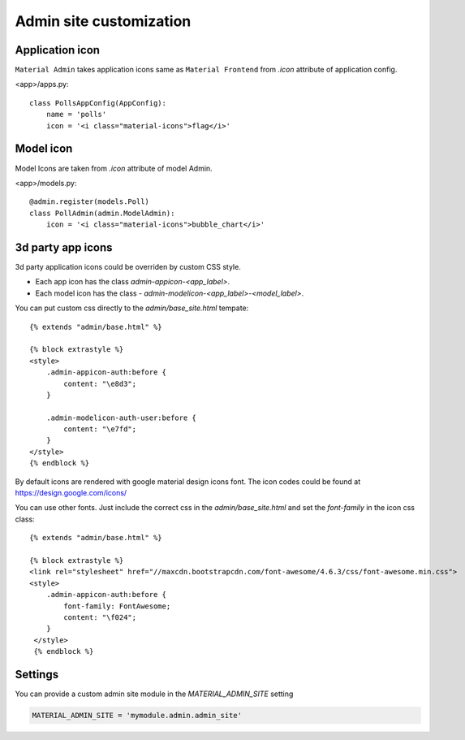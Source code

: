 ========================
Admin site customization
========================


Application icon
================

``Material Admin`` takes application icons same as ``Material
Frontend`` from `.icon` attribute of application config.


<app>/apps.py::
  
    class PollsAppConfig(AppConfig):
        name = 'polls'
        icon = '<i class="material-icons">flag</i>'




Model icon
==========

Model Icons are taken from `.icon` attribute of model Admin.

<app>/models.py::
  
    @admin.register(models.Poll)
    class PollAdmin(admin.ModelAdmin):
        icon = '<i class="material-icons">bubble_chart</i>'



3d party app icons
==================

3d party application icons could be overriden by custom CSS style.

- Each app icon has the class `admin-appicon-<app_label>`.
- Each model icon has the class - `admin-modelicon-<app_label>-<model_label>`.

You can put custom css directly to the `admin/base_site.html` tempate::

  {% extends "admin/base.html" %}

  {% block extrastyle %}
  <style>
      .admin-appicon-auth:before {
          content: "\e8d3";
      }

      .admin-modelicon-auth-user:before {
          content: "\e7fd";
      }
  </style>
  {% endblock %}

By default icons are rendered with google material design icons font.
The icon codes could be found at https://design.google.com/icons/

You can use other fonts. Just include the correct css in the
`admin/base_site.html` and set the `font-family` in the icon css class::

    {% extends "admin/base.html" %}

    {% block extrastyle %}
    <link rel="stylesheet" href="//maxcdn.bootstrapcdn.com/font-awesome/4.6.3/css/font-awesome.min.css">
    <style>
        .admin-appicon-auth:before {
            font-family: FontAwesome;
            content: "\f024";
        }
     </style>
     {% endblock %}


Settings
========

You can provide a custom admin site module in the `MATERIAL_ADMIN_SITE` setting

.. code-block:: python

    MATERIAL_ADMIN_SITE = 'mymodule.admin.admin_site'
